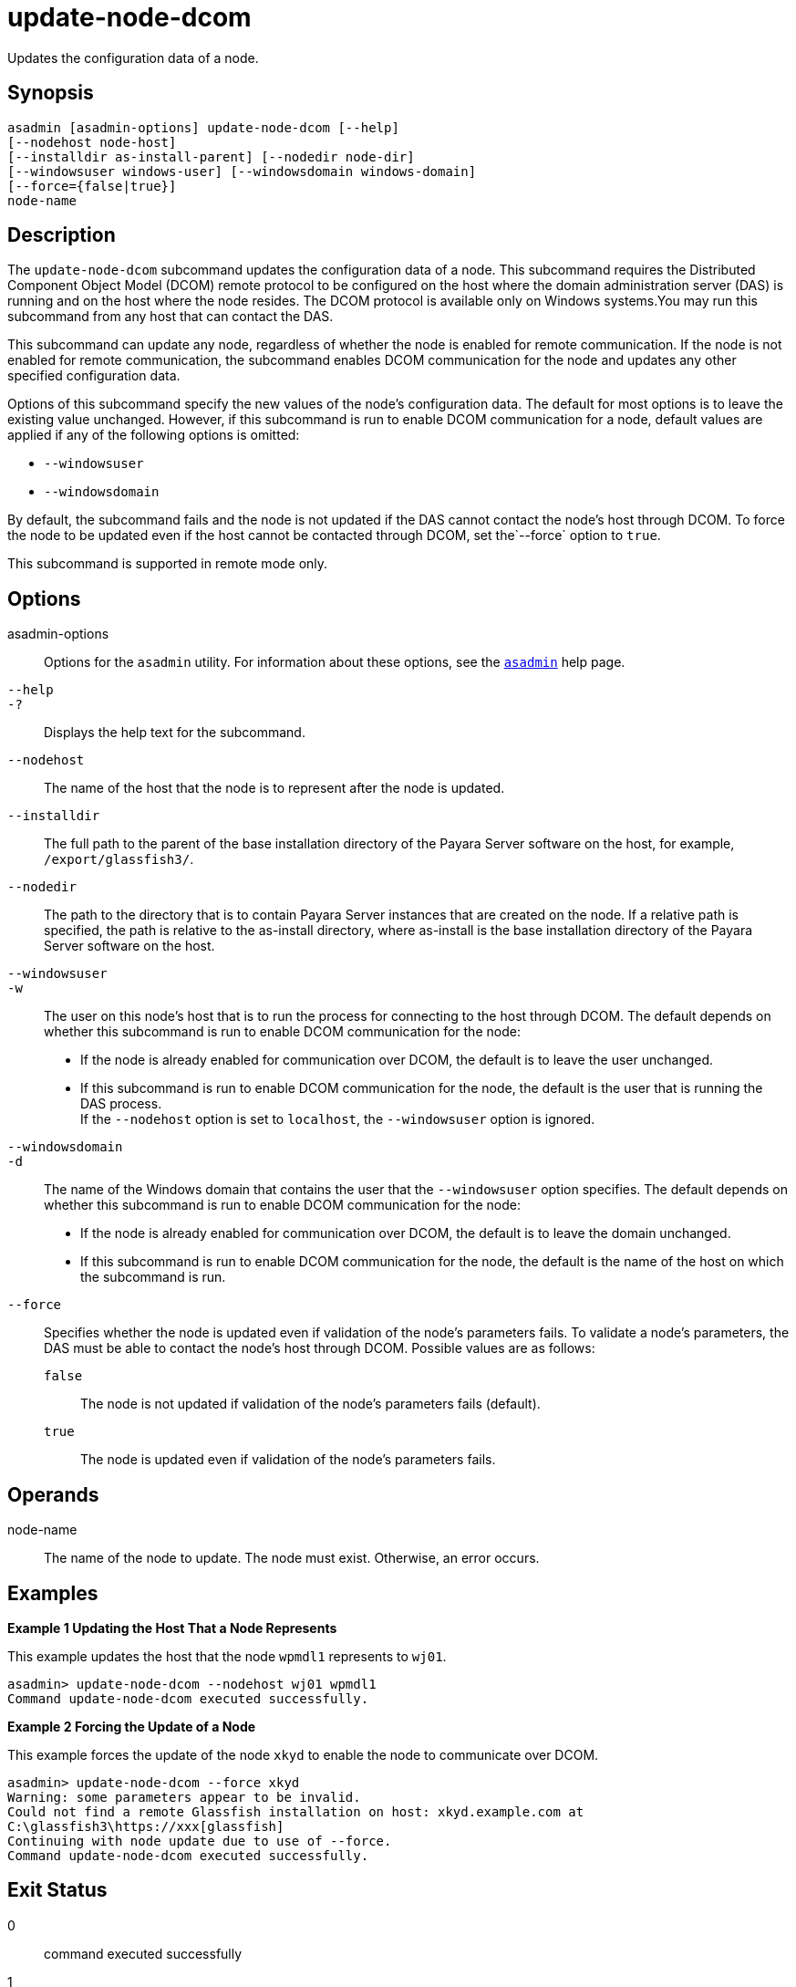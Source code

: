 [[update-node-dcom]]
= update-node-dcom

Updates the configuration data of a node.

[[synopsis]]
== Synopsis

[source,shell]
----
asadmin [asadmin-options] update-node-dcom [--help]
[--nodehost node-host]
[--installdir as-install-parent] [--nodedir node-dir] 
[--windowsuser windows-user] [--windowsdomain windows-domain]
[--force={false|true}]
node-name
----

[[description]]
== Description

The `update-node-dcom` subcommand updates the configuration data of a node. This subcommand requires the Distributed Component Object Model
(DCOM) remote protocol to be configured on the host where the domain administration server (DAS) is running and on the host where the node
resides. The DCOM protocol is available only on Windows systems.You may run this subcommand from any host that can contact the DAS.

This subcommand can update any node, regardless of whether the node is enabled for remote communication. If the node is not enabled for remote
communication, the subcommand enables DCOM communication for the node and updates any other specified configuration data.

Options of this subcommand specify the new values of the node's configuration data. The default for most options is to leave the
existing value unchanged. However, if this subcommand is run to enable DCOM communication for a node, default values are applied if any of the
following options is omitted:

* `--windowsuser`
* `--windowsdomain`

By default, the subcommand fails and the node is not updated if the DAS cannot contact the node's host through DCOM. To force the node to be
updated even if the host cannot be contacted through DCOM, set the`--force` option to `true`.

This subcommand is supported in remote mode only.

[[options]]
== Options

asadmin-options::
  Options for the `asadmin` utility. For information about these options, see the xref:asadmin.adoc#asadmin-1m[`asadmin`] help page.
`--help`::
`-?`::
  Displays the help text for the subcommand.
`--nodehost`::
  The name of the host that the node is to represent after the node is updated.
`--installdir`::
  The full path to the parent of the base installation directory of the Payara Server software on the host, for example, `/export/glassfish3/`.
`--nodedir`::
  The path to the directory that is to contain Payara Server instances that are created on the node. If a relative path is
  specified, the path is relative to the as-install directory, where as-install is the base installation directory of the Payara Server software on the host.
`--windowsuser`::
`-w`::
  The user on this node's host that is to run the process for connecting to the host through DCOM. The default depends on whether this
  subcommand is run to enable DCOM communication for the node: +
  * If the node is already enabled for communication over DCOM, the default is to leave the user unchanged.
  * If this subcommand is run to enable DCOM communication for the node, the default is the user that is running the DAS process. +
  If the `--nodehost` option is set to `localhost`, the `--windowsuser` option is ignored.
`--windowsdomain`::
`-d`::
  The name of the Windows domain that contains the user that the `--windowsuser` option specifies. The default depends on whether this
  subcommand is run to enable DCOM communication for the node: +
  * If the node is already enabled for communication over DCOM, the default is to leave the domain unchanged.
  * If this subcommand is run to enable DCOM communication for the node, the default is the name of the host on which the subcommand is run.
`--force`::
  Specifies whether the node is updated even if validation of the node's parameters fails. To validate a node's parameters, the DAS must be
  able to contact the node's host through DCOM. Possible values are as follows: +
  `false`;;
    The node is not updated if validation of the node's parameters fails (default).
  `true`;;
    The node is updated even if validation of the node's parameters fails.

[[operands]]
== Operands

node-name::
  The name of the node to update. The node must exist. Otherwise, an error occurs.

[[examples]]
== Examples

*Example 1 Updating the Host That a Node Represents*

This example updates the host that the node `wpmdl1` represents to `wj01`.

[source,shell]
----
asadmin> update-node-dcom --nodehost wj01 wpmdl1
Command update-node-dcom executed successfully.
----

*Example 2 Forcing the Update of a Node*

This example forces the update of the node `xkyd` to enable the node to communicate over DCOM.

[source,shell]
----
asadmin> update-node-dcom --force xkyd
Warning: some parameters appear to be invalid.
Could not find a remote Glassfish installation on host: xkyd.example.com at
C:\glassfish3\https://xxx[glassfish]
Continuing with node update due to use of --force.
Command update-node-dcom executed successfully.
----

[[exit-status]]
== Exit Status

0::
  command executed successfully
1::
  error in executing the command

*See Also*

* xref:asadmin.adoc#asadmin-1m[`asadmin`],
* xref:create-node-config.adoc#create-node-config[`create-node-config`],
* xref:create-node-dcom.adoc#create-node-dcom[`create-node-dcom`],
* xref:create-node-ssh.adoc#create-node-ssh[`create-node-ssh`],
* xref:delete-node-config.adoc#delete-node-config[`delete-node-config`],
* xref:delete-node-dcom.adoc#delete-node-dcom[`delete-node-dcom`],
* xref:delete-node-ssh.adoc#delete-node-ssh[`delete-node-ssh`],
* xref:install-node.adoc#install-node[`install-node`],
* xref:install-node-dcom.adoc#install-node-dcom[`install-node-dcom`],
* xref:install-node-ssh.adoc#install-node-ssh[`install-node-ssh`],
* xref:list-nodes.adoc#list-nodes[`list-nodes`],
* xref:uninstall-node.adoc#uninstall-node[`uninstall-node`],
* xref:uninstall-node-dcom.adoc#uninstall-node-dcom[`uninstall-node-dcom`],
* xref:uninstall-node-ssh.adoc#uninstall-node-ssh[`uninstall-node-ssh`],
* xref:update-node-config.adoc#update-node-config[`update-node-config`],
* xref:update-node-ssh001.adoc#update-node-ssh[`update-node-ssh`]


